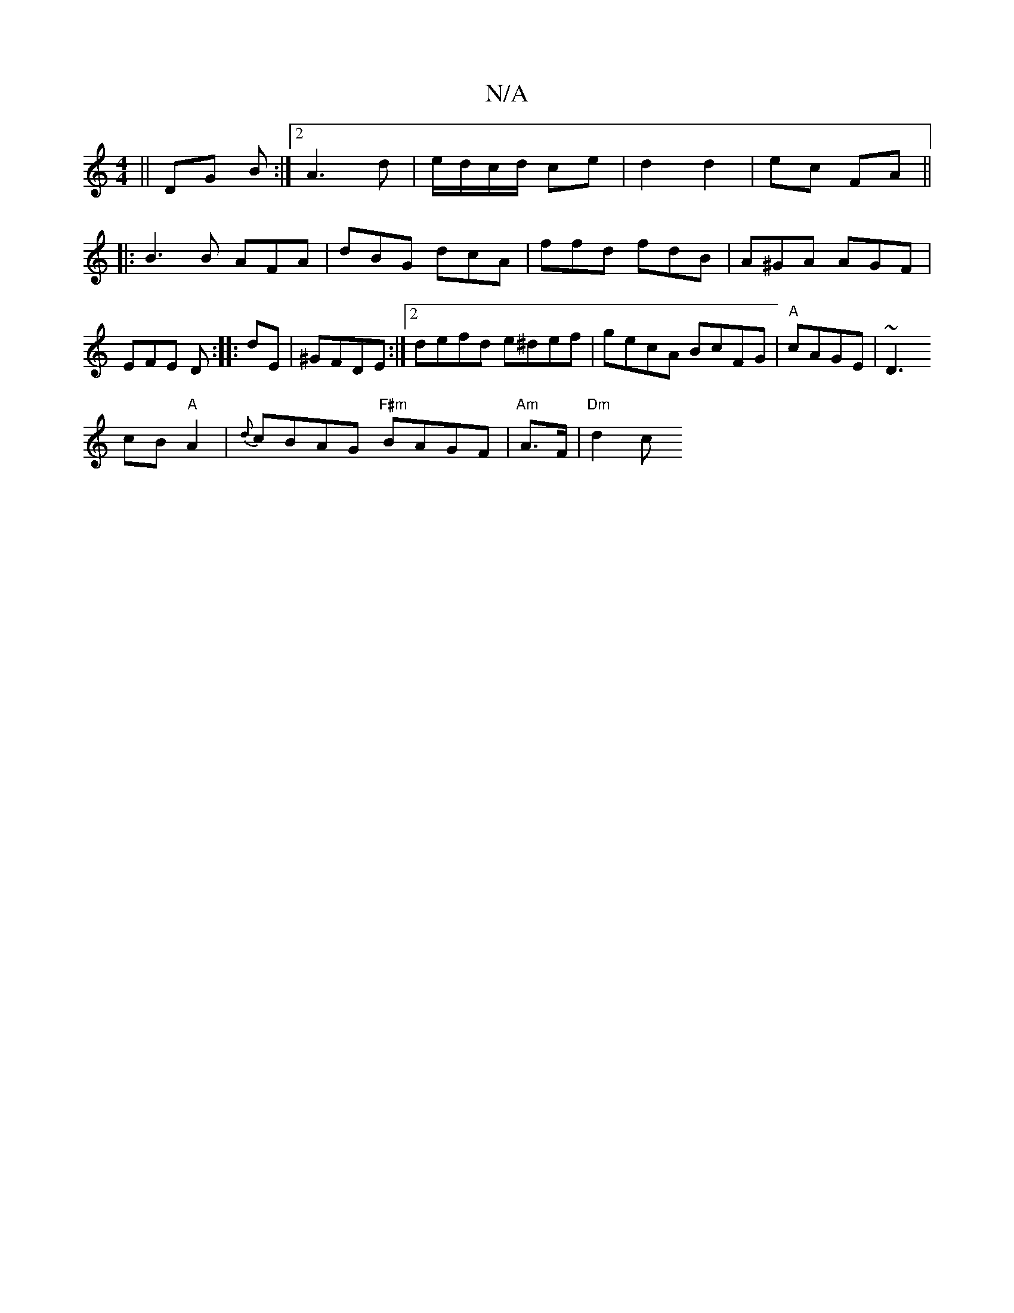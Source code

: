 X:1
T:N/A
M:4/4
R:N/A
K:Cmajor
||
DG B :|2 A3 d|e/d/c/d/ ce|d2 d2|ec FA||
|: B3 B AFA |
dBG dcA | ffd fdB | A^GA AGF | EFE D :|
|: dE|^GFDE :|[2 defd e^def|gecA BcFG| "A"cAGE |~D3! cB "A"A2|{d}cBAG "F#m" BAGF | "Am" A>F | "Dm" d2 c